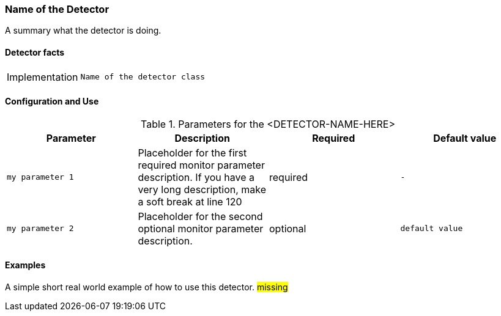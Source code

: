 === Name of the Detector

A summary what the detector is doing.

==== Detector facts

[options="autowidth"]
|===
| Implementation | `Name of the detector class`
|===

==== Configuration and Use

.Parameters for the <DETECTOR-NAME-HERE>
[options="header, %autowidth"]
|===
| Parameter        | Description                                                                                        | Required | Default value
| `my parameter 1` | Placeholder for the first required monitor parameter description. If you have a very
                     long description, make a soft break at line 120                                                     | required | `-`
| `my parameter 2` | Placeholder for the second optional monitor parameter description.                       | optional | `default value`
|===


==== Examples

A simple short real world example of how to use this detector.
#missing#